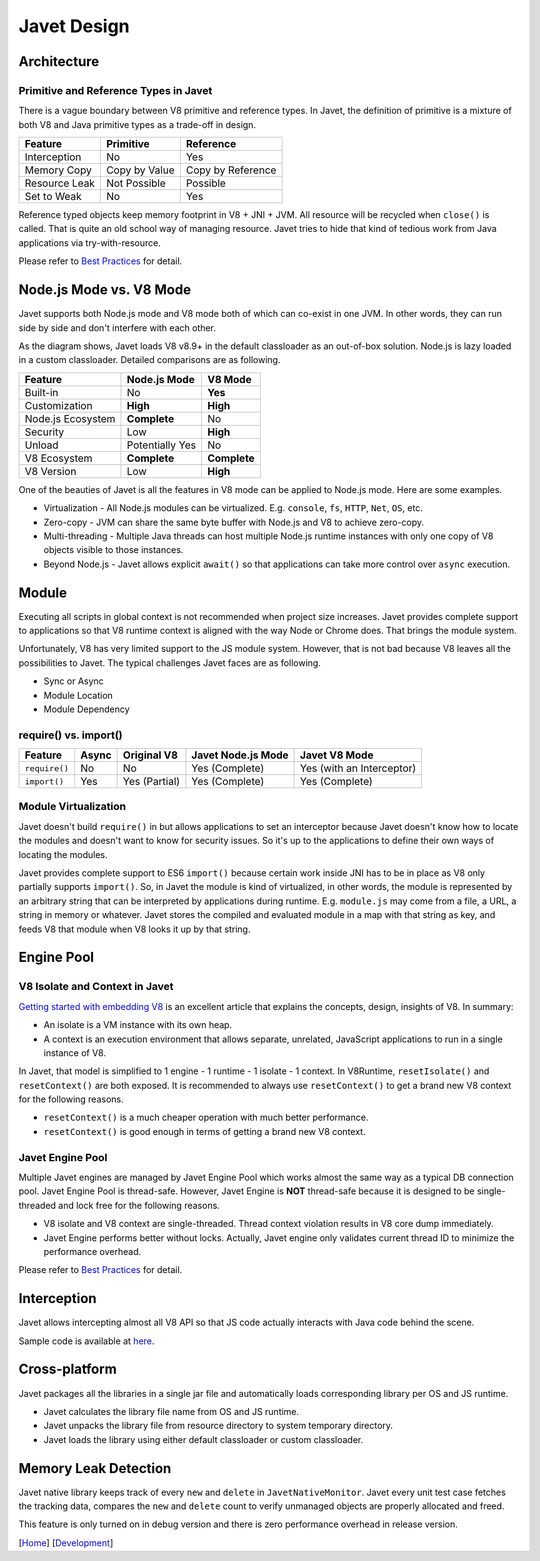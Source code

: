 ============
Javet Design
============

Architecture
============

.. image:: ../resources/images/javet_architecture.png?raw=true
    :alt: Javet Architecture

Primitive and Reference Types in Javet
--------------------------------------

There is a vague boundary between V8 primitive and reference types. In Javet, the definition of primitive is a mixture of both V8 and Java primitive types as a trade-off in design.

=========================== ======================= ==============================
Feature                     Primitive               Reference
=========================== ======================= ==============================
Interception                No                      Yes
Memory Copy                 Copy by Value           Copy by Reference
Resource Leak               Not Possible            Possible
Set to Weak                 No                      Yes
=========================== ======================= ==============================

Reference typed objects keep memory footprint in V8 + JNI + JVM. All resource will be recycled when ``close()`` is called. That is quite an old school way of managing resource. Javet tries to hide that kind of tedious work from Java applications via try-with-resource.

Please refer to `Best Practices <best_practices.rst>`_ for detail.

Node.js Mode vs. V8 Mode
========================

Javet supports both Node.js mode and V8 mode both of which can co-exist in one JVM. In other words, they can run side by side and don't interfere with each other.

.. image:: ../resources/images/javet_modes.png?raw=true
    :alt: Javet Modes

As the diagram shows, Javet loads V8 v8.9+ in the default classloader as an out-of-box solution. Node.js is lazy loaded in a custom classloader. Detailed comparisons are as following.

=========================== ======================= ==============================
Feature                     Node.js Mode            V8 Mode
=========================== ======================= ==============================
Built-in                    No                      **Yes**
Customization               **High**                **High**
Node.js Ecosystem           **Complete**            No
Security                    Low                     **High**
Unload                      Potentially Yes         No
V8 Ecosystem                **Complete**            **Complete**
V8 Version                  Low                     **High**
=========================== ======================= ==============================

One of the beauties of Javet is all the features in V8 mode can be applied to Node.js mode. Here are some examples.

* Virtualization - All Node.js modules can be virtualized. E.g. ``console``, ``fs``, ``HTTP``, ``Net``, ``OS``, etc.
* Zero-copy - JVM can share the same byte buffer with Node.js and V8 to achieve zero-copy.
* Multi-threading - Multiple Java threads can host multiple Node.js runtime instances with only one copy of V8 objects visible to those instances.
* Beyond Node.js - Javet allows explicit ``await()`` so that applications can take more control over ``async`` execution.

Module
======

Executing all scripts in global context is not recommended when project size increases. Javet provides complete support to applications so that V8 runtime context is aligned with the way Node or Chrome does. That brings the module system.

Unfortunately, V8 has very limited support to the JS module system. However, that is not bad because V8 leaves all the possibilities to Javet. The typical challenges Javet faces are as following.

* Sync or Async
* Module Location
* Module Dependency

require() vs. import()
----------------------

=============== =========== ======================= =================== ==============================
Feature         Async       Original V8             Javet Node.js Mode  Javet V8 Mode
=============== =========== ======================= =================== ==============================
``require()``   No          No                      Yes (Complete)      Yes (with an Interceptor)
``import()``    Yes         Yes (Partial)           Yes (Complete)      Yes (Complete)
=============== =========== ======================= =================== ==============================

Module Virtualization
---------------------

Javet doesn't build ``require()`` in but allows applications to set an interceptor because Javet doesn't know how to locate the modules and doesn't want to know for security issues. So it's up to the applications to define their own ways of locating the modules.

Javet provides complete support to ES6 ``import()`` because certain work inside JNI has to be in place as V8 only partially supports ``import()``. So, in Javet the module is kind of virtualized, in other words, the module is represented by an arbitrary string that can be interpreted by applications during runtime. E.g. ``module.js`` may come from a file, a URL, a string in memory or whatever. Javet stores the compiled and evaluated module in a map with that string as key, and feeds V8 that module when V8 looks it up by that string.

.. image:: ../resources/images/javet_module_system.png?raw=true
    :alt: Javet Module System

Engine Pool
===========

.. image:: ../resources/images/javet_engine_pool.png?raw=true
    :alt: Javet Engine Pool

V8 Isolate and Context in Javet
-------------------------------

`Getting started with embedding V8 <https://v8.dev/docs/embed>`_ is an excellent article that explains the concepts, design, insights of V8. In summary:

* An isolate is a VM instance with its own heap.
* A context is an execution environment that allows separate, unrelated, JavaScript applications to run in a single instance of V8.

In Javet, that model is simplified to 1 engine - 1 runtime - 1 isolate - 1 context. In V8Runtime, ``resetIsolate()`` and ``resetContext()`` are both exposed. It is recommended to always use ``resetContext()`` to get a brand new V8 context for the following reasons.

* ``resetContext()`` is a much cheaper operation with much better performance.
* ``resetContext()`` is good enough in terms of getting a brand new V8 context.

Javet Engine Pool
-----------------

Multiple Javet engines are managed by Javet Engine Pool which works almost the same way as a typical DB connection pool. Javet Engine Pool is thread-safe. However, Javet Engine is **NOT** thread-safe because it is designed to be single-threaded and lock free for the following reasons.

* V8 isolate and V8 context are single-threaded. Thread context violation results in V8 core dump immediately.
* Javet Engine performs better without locks. Actually, Javet engine only validates current thread ID to minimize the performance overhead.

Please refer to `Best Practices <best_practices.rst>`_ for detail.

Interception
============

Javet allows intercepting almost all V8 API so that JS code actually interacts with Java code behind the scene.

.. image:: ../resources/images/javet_interception.png?raw=true
    :alt: Javet Interception

Sample code is available at `here <../turorial/manipulate_v8_function.rst>`_.

Cross-platform
==============

Javet packages all the libraries in a single jar file and automatically loads corresponding library per OS and JS runtime.

.. image:: ../resources/images/javet_cross_platform.png?raw=true
    :alt: Javet Cross-platform

* Javet calculates the library file name from OS and JS runtime.
* Javet unpacks the library file from resource directory to system temporary directory.
* Javet loads the library using either default classloader or custom classloader.

Memory Leak Detection
=====================

Javet native library keeps track of every ``new`` and ``delete`` in ``JavetNativeMonitor``. Javet every unit test case fetches the tracking data, compares the ``new`` and ``delete`` count to verify unmanaged objects are properly allocated and freed.

This feature is only turned on in debug version and there is zero performance overhead in release version.

[`Home <../../README.rst>`_] [`Development <index.rst>`_]
